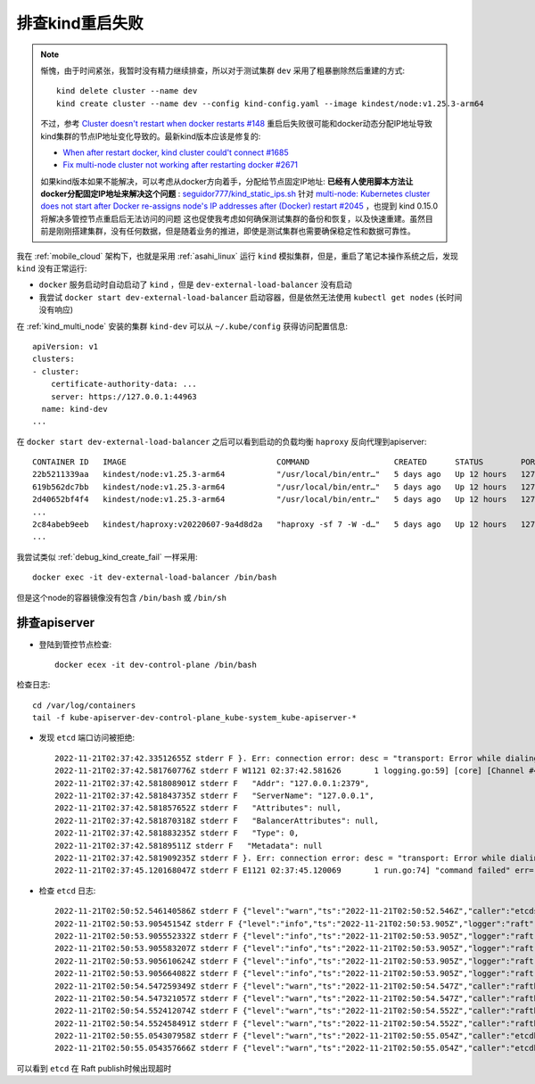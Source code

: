 .. _debug_kind_restart_fail:

========================
排查kind重启失败
========================

.. note::

   惭愧，由于时间紧张，我暂时没有精力继续排查，所以对于测试集群 ``dev`` 采用了粗暴删除然后重建的方式::

      kind delete cluster --name dev
      kind create cluster --name dev --config kind-config.yaml --image kindest/node:v1.25.3-arm64

   不过，参考 `Cluster doesn't restart when docker restarts #148 <https://github.com/kubernetes-sigs/kind/issues/148>`_ 重启后失败很可能和docker动态分配IP地址导致kind集群的节点IP地址变化导致的。最新kind版本应该是修复的:

   - `When after restart docker, kind cluster could't connect #1685 <https://github.com/kubernetes-sigs/kind/issues/1685>`_
   - `Fix multi-node cluster not working after restarting docker #2671 <https://github.com/kubernetes-sigs/kind/pull/2671>`_

   如果kind版本如果不能解决，可以考虑从docker方向着手，分配给节点固定IP地址: **已经有人使用脚本方法让docker分配固定IP地址来解决这个问题** :  `seguidor777/kind_static_ips.sh <https://gist.github.com/seguidor777/5cda274ea9e1083bfb9b989d17c241e8>`_ 针对 `multi-node: Kubernetes cluster does not start after Docker re-assigns node's IP addresses after (Docker) restart #2045 <https://github.com/kubernetes-sigs/kind/issues/2045>`_ ，也提到 kind 0.15.0 将解决多管控节点重启后无法访问的问题
   这也促使我考虑如何确保测试集群的备份和恢复，以及快速重建。虽然目前是刚刚搭建集群，没有任何数据，但是随着业务的推进，即使是测试集群也需要确保稳定性和数据可靠性。

我在 :ref:`mobile_cloud` 架构下，也就是采用 :ref:`asahi_linux` 运行 ``kind`` 模拟集群，但是，重启了笔记本操作系统之后，发现 ``kind`` 没有正常运行:

- ``docker`` 服务启动时自动启动了 ``kind`` ，但是 ``dev-external-load-balancer`` 没有启动
- 我尝试 ``docker start dev-external-load-balancer`` 启动容器，但是依然无法使用 ``kubectl get nodes`` (长时间没有响应)

在 :ref:`kind_multi_node` 安装的集群 ``kind-dev`` 可以从 ``~/.kube/config`` 获得访问配置信息::

   apiVersion: v1
   clusters:
   - cluster:
       certificate-authority-data: ...
       server: https://127.0.0.1:44963
     name: kind-dev
   ...

在 ``docker start dev-external-load-balancer`` 之后可以看到启动的负载均衡 ``haproxy`` 反向代理到apiserver::

   CONTAINER ID   IMAGE                                COMMAND                  CREATED      STATUS        PORTS                       NAMES
   22b5211339aa   kindest/node:v1.25.3-arm64           "/usr/local/bin/entr…"   5 days ago   Up 12 hours   127.0.0.1:40075->6443/tcp   dev-control-plane
   619b562dc7bb   kindest/node:v1.25.3-arm64           "/usr/local/bin/entr…"   5 days ago   Up 12 hours   127.0.0.1:45187->6443/tcp   dev-control-plane3
   2d40652bf4f4   kindest/node:v1.25.3-arm64           "/usr/local/bin/entr…"   5 days ago   Up 12 hours   127.0.0.1:35769->6443/tcp   dev-control-plane2
   ...
   2c84abeb9eeb   kindest/haproxy:v20220607-9a4d8d2a   "haproxy -sf 7 -W -d…"   5 days ago   Up 12 hours   127.0.0.1:44963->6443/tcp   dev-external-load-balancer
   ...

我尝试类似 :ref:`debug_kind_create_fail` 一样采用::

   docker exec -it dev-external-load-balancer /bin/bash

但是这个node的容器镜像没有包含 ``/bin/bash`` 或 ``/bin/sh`` 

排查apiserver
===================

- 登陆到管控节点检查::

   docker ecex -it dev-control-plane /bin/bash

检查日志::

   cd /var/log/containers
   tail -f kube-apiserver-dev-control-plane_kube-system_kube-apiserver-*

- 发现 ``etcd`` 端口访问被拒绝::

   2022-11-21T02:37:42.33512655Z stderr F }. Err: connection error: desc = "transport: Error while dialing dial tcp 127.0.0.1:2379: connect: connection refused"
   2022-11-21T02:37:42.581760776Z stderr F W1121 02:37:42.581626       1 logging.go:59] [core] [Channel #4 SubChannel #6] grpc: addrConn.createTransport failed to connect to {
   2022-11-21T02:37:42.581808901Z stderr F   "Addr": "127.0.0.1:2379",
   2022-11-21T02:37:42.581843735Z stderr F   "ServerName": "127.0.0.1",
   2022-11-21T02:37:42.581857652Z stderr F   "Attributes": null,
   2022-11-21T02:37:42.581870318Z stderr F   "BalancerAttributes": null,
   2022-11-21T02:37:42.581883235Z stderr F   "Type": 0,
   2022-11-21T02:37:42.58189511Z stderr F   "Metadata": null
   2022-11-21T02:37:42.581909235Z stderr F }. Err: connection error: desc = "transport: Error while dialing dial tcp 127.0.0.1:2379: connect: connection refused"
   2022-11-21T02:37:45.120168047Z stderr F E1121 02:37:45.120069       1 run.go:74] "command failed" err="context deadline exceeded"

- 检查 ``etcd`` 日志::

   2022-11-21T02:50:52.546140586Z stderr F {"level":"warn","ts":"2022-11-21T02:50:52.546Z","caller":"etcdserver/server.go:2063","msg":"failed to publish local member to cluster through raft","local-member-id":"ac5a143a5c9bfc26","local-member-attributes":"{Name:dev-control-plane ClientURLs:[https://172.18.0.5:2379]}","request-path":"/0/members/ac5a143a5c9bfc26/attributes","publish-timeout":"7s","error":"etcdserver: request timed out"}
   2022-11-21T02:50:53.90545154Z stderr F {"level":"info","ts":"2022-11-21T02:50:53.905Z","logger":"raft","caller":"etcdserver/zap_raft.go:77","msg":"ac5a143a5c9bfc26 is starting a new election at term 5"}
   2022-11-21T02:50:53.905552332Z stderr F {"level":"info","ts":"2022-11-21T02:50:53.905Z","logger":"raft","caller":"etcdserver/zap_raft.go:77","msg":"ac5a143a5c9bfc26 became pre-candidate at term 5"}
   2022-11-21T02:50:53.905583207Z stderr F {"level":"info","ts":"2022-11-21T02:50:53.905Z","logger":"raft","caller":"etcdserver/zap_raft.go:77","msg":"ac5a143a5c9bfc26 received MsgPreVoteResp from ac5a143a5c9bfc26 at term 5"}
   2022-11-21T02:50:53.905610624Z stderr F {"level":"info","ts":"2022-11-21T02:50:53.905Z","logger":"raft","caller":"etcdserver/zap_raft.go:77","msg":"ac5a143a5c9bfc26 [logterm: 5, index: 907545] sent MsgPreVote request to 139a0544ee9f6038 at term 5"}
   2022-11-21T02:50:53.905664082Z stderr F {"level":"info","ts":"2022-11-21T02:50:53.905Z","logger":"raft","caller":"etcdserver/zap_raft.go:77","msg":"ac5a143a5c9bfc26 [logterm: 5, index: 907545] sent MsgPreVote request to af9abd7ce32e9fb0 at term 5"}
   2022-11-21T02:50:54.547259349Z stderr F {"level":"warn","ts":"2022-11-21T02:50:54.547Z","caller":"rafthttp/probing_status.go:68","msg":"prober detected unhealthy status","round-tripper-name":"ROUND_TRIPPER_SNAPSHOT","remote-peer-id":"139a0544ee9f6038","rtt":"0s","error":"dial tcp 172.18.0.8:2380: connect: connection refused"}
   2022-11-21T02:50:54.547321057Z stderr F {"level":"warn","ts":"2022-11-21T02:50:54.547Z","caller":"rafthttp/probing_status.go:68","msg":"prober detected unhealthy status","round-tripper-name":"ROUND_TRIPPER_RAFT_MESSAGE","remote-peer-id":"139a0544ee9f6038","rtt":"0s","error":"dial tcp 172.18.0.8:2380: connect: connection refused"}
   2022-11-21T02:50:54.552412074Z stderr F {"level":"warn","ts":"2022-11-21T02:50:54.552Z","caller":"rafthttp/probing_status.go:68","msg":"prober detected unhealthy status","round-tripper-name":"ROUND_TRIPPER_SNAPSHOT","remote-peer-id":"af9abd7ce32e9fb0","rtt":"0s","error":"dial tcp 172.18.0.4:2380: connect: connection refused"}
   2022-11-21T02:50:54.552458491Z stderr F {"level":"warn","ts":"2022-11-21T02:50:54.552Z","caller":"rafthttp/probing_status.go:68","msg":"prober detected unhealthy status","round-tripper-name":"ROUND_TRIPPER_RAFT_MESSAGE","remote-peer-id":"af9abd7ce32e9fb0","rtt":"0s","error":"dial tcp 172.18.0.4:2380: connect: connection refused"}
   2022-11-21T02:50:55.054307958Z stderr F {"level":"warn","ts":"2022-11-21T02:50:55.054Z","caller":"etcdhttp/metrics.go:173","msg":"serving /health false; no leader"}
   2022-11-21T02:50:55.054357666Z stderr F {"level":"warn","ts":"2022-11-21T02:50:55.054Z","caller":"etcdhttp/metrics.go:86","msg":"/health error","output":"{\"health\":\"false\",\"reason\":\"RAFT NO LEADER\"}","status-code":503}

可以看到 ``etcd`` 在 Raft publish时候出现超时

